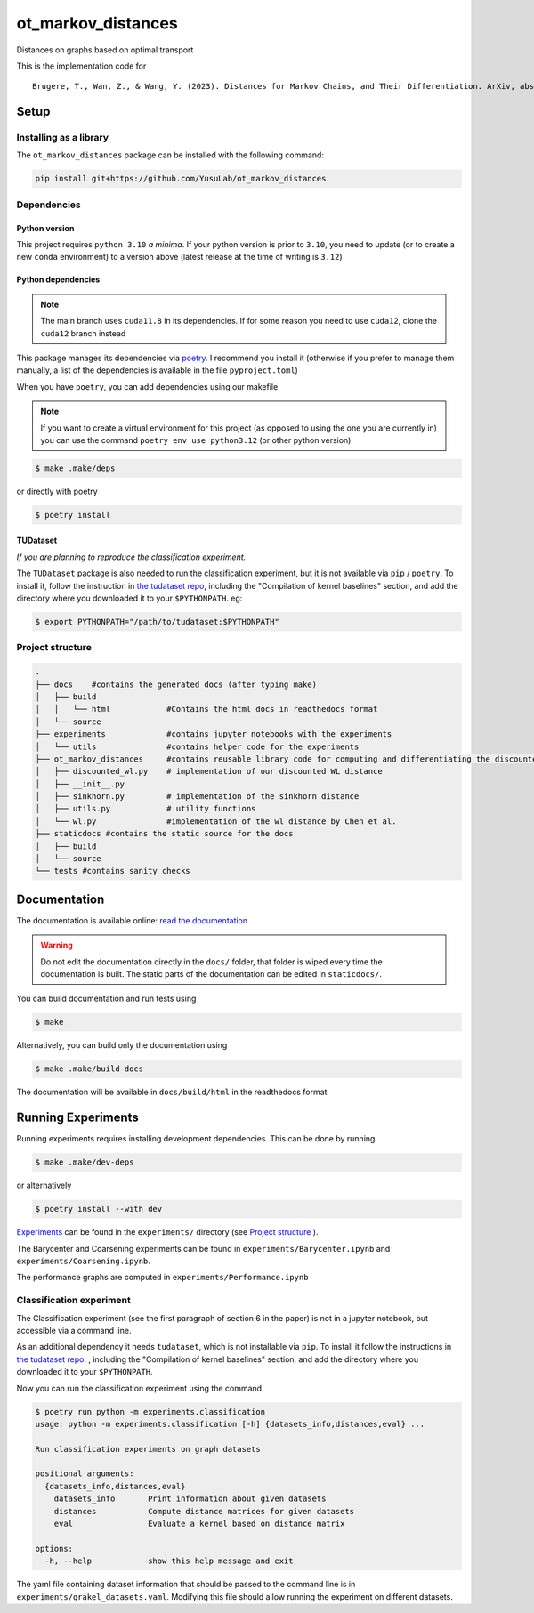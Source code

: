 ot_markov_distances
===================

|github workflow badge| |codecov| |doc badge| |pytorch badge| 

Distances on graphs based on optimal transport

This is the implementation code for 

::

   Brugere, T., Wan, Z., & Wang, Y. (2023). Distances for Markov Chains, and Their Differentiation. ArXiv, abs/2302.08621.

Setup
-----

Installing as a library
~~~~~~~~~~~~~~~~~~~~~~~

The ``ot_markov_distances`` package can be installed with the following command:

.. code:: console

   pip install git+https://github.com/YusuLab/ot_markov_distances

Dependencies
~~~~~~~~~~~~

Python version
^^^^^^^^^^^^^^

This project requires ``python 3.10`` *a minima*. 
If your python version is prior to ``3.10``, 
you need to update (or to create a new ``conda`` environment) 
to a version above (latest release at the time of writing is ``3.12``)


Python dependencies 
^^^^^^^^^^^^^^^^^^^

.. note::
   The main branch uses ``cuda11.8`` in its dependencies. If for some
   reason you need to use ``cuda12``, clone the ``cuda12`` branch
   instead

This package manages its dependencies via
`poetry <https://python-poetry.org/>`__. I recommend you install it
(otherwise if you prefer to manage them manually, a list of the
dependencies is available in the file ``pyproject.toml``)

When you have ``poetry``, you can add dependencies using our makefile

.. note::
   If you want to create a virtual environment for this project 
   (as opposed to using the one you are currently in)
   you can use the command ``poetry env use python3.12``
   (or other python version)

.. code:: console

   $ make .make/deps

or directly with poetry

.. code:: console

   $ poetry install


TUDataset
^^^^^^^^^

*If you are planning to reproduce the classification experiment.*

The ``TUDataset`` package is also needed to run the classification experiment, 
but it is not available via ``pip`` / ``poetry``. 
To install it, follow the instruction in `the tudataset repo`_, 
including the "Compilation of kernel baselines" section, and add the directory where you downloaded it to your ``$PYTHONPATH``.
eg:

.. code:: console

   $ export PYTHONPATH="/path/to/tudataset:$PYTHONPATH"


Project structure
~~~~~~~~~~~~~~~~~

.. code:: console

   .
   ├── docs    #contains the generated docs (after typing make)
   │   ├── build
   │   │   └── html            #Contains the html docs in readthedocs format
   │   └── source
   ├── experiments             #contains jupyter notebooks with the experiments
   │   └── utils               #contains helper code for the experiments
   ├── ot_markov_distances     #contains reusable library code for computing and differentiating the discounted WL distance
   │   ├── discounted_wl.py    # implementation of our discounted WL distance
   │   ├── __init__.py
   │   ├── sinkhorn.py         # implementation of the sinkhorn distance
   │   ├── utils.py            # utility functions
   │   └── wl.py               #implementation of the wl distance by Chen et al.
   ├── staticdocs #contains the static source for the docs
   │   ├── build
   │   └── source 
   └── tests #contains sanity checks

Documentation
-------------

The documentation is available online: `read the documentation <http://tristan.bruge.re/documentation/ot_markov_distances>`_

.. warning::
   Do not edit the documentation directly in the ``docs/`` folder,
   that folder is wiped every time the documentation is built. The
   static parts of the documentation can be edited in ``staticdocs/``.

You can build documentation and run tests using

.. code:: console

   $ make

Alternatively, you can build only the documentation using

.. code:: console

   $ make .make/build-docs

The documentation will be available in ``docs/build/html`` in the
readthedocs format

Running Experiments
-------------------

Running experiments requires installing development dependencies. This can be done by running

.. code:: console

   $ make .make/dev-deps

or alternatively

.. code:: console

   $ poetry install --with dev


`Experiments <experiments>`__ can be found in the ``experiments/``
directory (see `Project structure <#project-structure>`__ ).

The Barycenter and Coarsening experiments can be found in
``experiments/Barycenter.ipynb`` and ``experiments/Coarsening.ipynb``.

The performance graphs are computed in  ``experiments/Performance.ipynb``

Classification experiment
~~~~~~~~~~~~~~~~~~~~~~~~~

The Classification experiment (see the first paragraph of section 6 in the paper) is not in a jupyter notebook, but accessible via a command line. 

As an additional dependency it needs ``tudataset``, which is not installable via ``pip``. To install it follow the instructions in `the tudataset repo`_.
, including the "Compilation of kernel baselines" section, and add the directory where you downloaded it to your ``$PYTHONPATH``.


Now you can run the classification experiment using the command

.. code:: console

   $ poetry run python -m experiments.classification
   usage: python -m experiments.classification [-h] {datasets_info,distances,eval} ...

   Run classification experiments on graph datasets

   positional arguments:
     {datasets_info,distances,eval}
       datasets_info       Print information about given datasets
       distances           Compute distance matrices for given datasets
       eval                Evaluate a kernel based on distance matrix

   options:
     -h, --help            show this help message and exit

The yaml file containing dataset information that should be passed to the command line is in ``experiments/grakel_datasets.yaml``. 
Modifying this file should allow running the experiment on different datasets.

.. _`the tudataset repo`: https://github.com/chrsmrrs/tudataset

.. |github workflow badge| image:: https://github.com/YusuLab/ot_markov_distances/actions/workflows/testing-publish.yml/badge.svg
.. |codecov| image:: https://codecov.io/gh/YusuLab/ot_markov_distances/branch/main/graph/badge.svg
   :target: https://codecov.io/gh/YusuLab/ot_markov_distances
.. |pytorch badge| image:: https://img.shields.io/badge/PyTorch-%23EE4C2C.svg?style=for-the-badge&logo=PyTorch&logoColor=white
.. |doc badge| image:: https://img.shields.io/badge/documentation-green?style=for-the-badge&logo=readme&logoColor=black
   :target: https://tristan.bruge.re/documentation/ot_markov_distances

